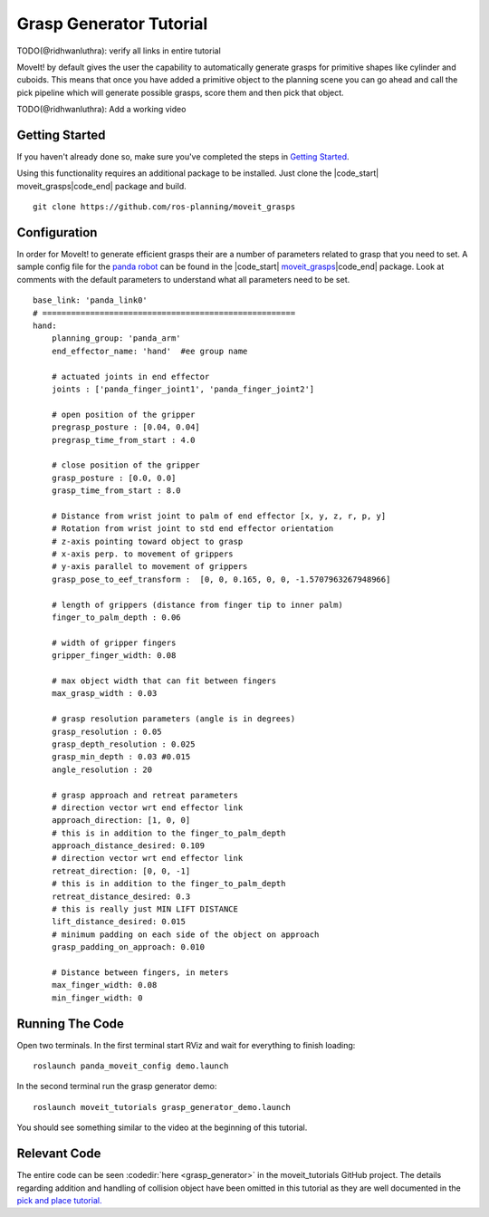 Grasp Generator Tutorial
============================

TODO(@ridhwanluthra): verify all links in entire tutorial 

MoveIt! by default gives the user the capability to automatically generate grasps for primitive shapes like cylinder and cuboids.
This means that once you have added a primitive object to the planning scene you can go ahead and call the pick pipeline which will generate possible grasps, score them and then pick that object.

TODO(@ridhwanluthra): Add a working video

Getting Started
---------------
If you haven't already done so, make sure you've completed the steps in `Getting Started <../getting_started/getting_started.html>`_.

Using this functionality requires an additional package to be installed. Just clone the |code_start| moveit_grasps\ |code_end| package and build. ::

  git clone https://github.com/ros-planning/moveit_grasps

Configuration
-------------

In order for MoveIt! to generate efficient grasps their are a number of parameters related to grasp that you need to set.
A sample config file for the `panda robot <https://github.com/Ridhwanluthra/moveit_grasps/blob/generalisation/config_robot/panda.yaml>`_ can be found in the |code_start| `moveit_grasps <https://github.com/ros-planning/moveit_grasps>`_\ |code_end| package. Look at comments with the default parameters to understand what all parameters need to be set. ::

  base_link: 'panda_link0'
  # =====================================================
  hand:
      planning_group: 'panda_arm'
      end_effector_name: 'hand'  #ee group name

      # actuated joints in end effector
      joints : ['panda_finger_joint1', 'panda_finger_joint2']

      # open position of the gripper
      pregrasp_posture : [0.04, 0.04]
      pregrasp_time_from_start : 4.0

      # close position of the gripper
      grasp_posture : [0.0, 0.0]
      grasp_time_from_start : 8.0

      # Distance from wrist joint to palm of end effector [x, y, z, r, p, y]
      # Rotation from wrist joint to std end effector orientation
      # z-axis pointing toward object to grasp
      # x-axis perp. to movement of grippers
      # y-axis parallel to movement of grippers
      grasp_pose_to_eef_transform :  [0, 0, 0.165, 0, 0, -1.5707963267948966]

      # length of grippers (distance from finger tip to inner palm)
      finger_to_palm_depth : 0.06

      # width of gripper fingers
      gripper_finger_width: 0.08
      
      # max object width that can fit between fingers
      max_grasp_width : 0.03

      # grasp resolution parameters (angle is in degrees)
      grasp_resolution : 0.05
      grasp_depth_resolution : 0.025
      grasp_min_depth : 0.03 #0.015
      angle_resolution : 20

      # grasp approach and retreat parameters
      # direction vector wrt end effector link
      approach_direction: [1, 0, 0]
      # this is in addition to the finger_to_palm_depth
      approach_distance_desired: 0.109
      # direction vector wrt end effector link
      retreat_direction: [0, 0, -1]
      # this is in addition to the finger_to_palm_depth
      retreat_distance_desired: 0.3
      # this is really just MIN LIFT DISTANCE
      lift_distance_desired: 0.015
      # minimum padding on each side of the object on approach
      grasp_padding_on_approach: 0.010

      # Distance between fingers, in meters
      max_finger_width: 0.08
      min_finger_width: 0

Running The Code
----------------

Open two terminals. In the first terminal start RViz and wait for everything to finish loading: ::

  roslaunch panda_moveit_config demo.launch

In the second terminal run the grasp generator demo: ::

  roslaunch moveit_tutorials grasp_generator_demo.launch

You should see something similar to the video at the beginning of this tutorial.

Relevant Code
-------------
The entire code can be seen :codedir:`here <grasp_generator>` in the moveit_tutorials GitHub project. The details regarding addition and handling of collision object have been omitted in this tutorial as they are well documented in the `pick and place tutorial. <http://docs.ros.org/kinetic/api/moveit_tutorials/html/doc/pick_place/pick_place_tutorial.html>`_

.. |br| raw:: html

   <br />

.. |code_start| raw:: html

   <code>

.. |code_end| raw:: html

   </code>

.. tutorial-formatter:: ./src/grasp_generator_demo.cpp
